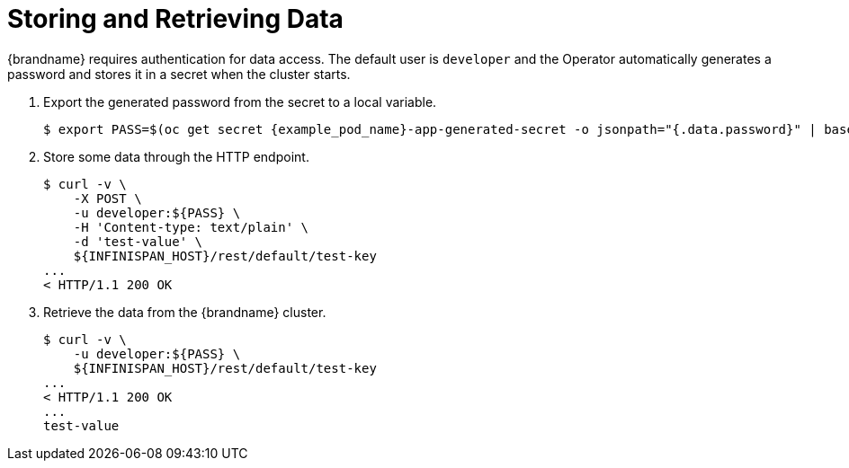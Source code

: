 = Storing and Retrieving Data

{brandname} requires authentication for data access. The default user is `developer` and the Operator automatically generates a password and stores it in a secret when the cluster starts.

. Export the generated password from the secret to a local variable.
+
[source,options="nowrap",subs=attributes+]
----
$ export PASS=$(oc get secret {example_pod_name}-app-generated-secret -o jsonpath="{.data.password}" | base64 --decode)
----
+
. Store some data through the HTTP endpoint.
+
[source,options="nowrap",subs=attributes+]
----
$ curl -v \
    -X POST \
    -u developer:${PASS} \
    -H 'Content-type: text/plain' \
    -d 'test-value' \
    ${INFINISPAN_HOST}/rest/default/test-key
...
< HTTP/1.1 200 OK
----
+
. Retrieve the data from the {brandname} cluster.
+
[source,options="nowrap",subs=attributes+]
----
$ curl -v \
    -u developer:${PASS} \
    ${INFINISPAN_HOST}/rest/default/test-key
...
< HTTP/1.1 200 OK
...
test-value
----
